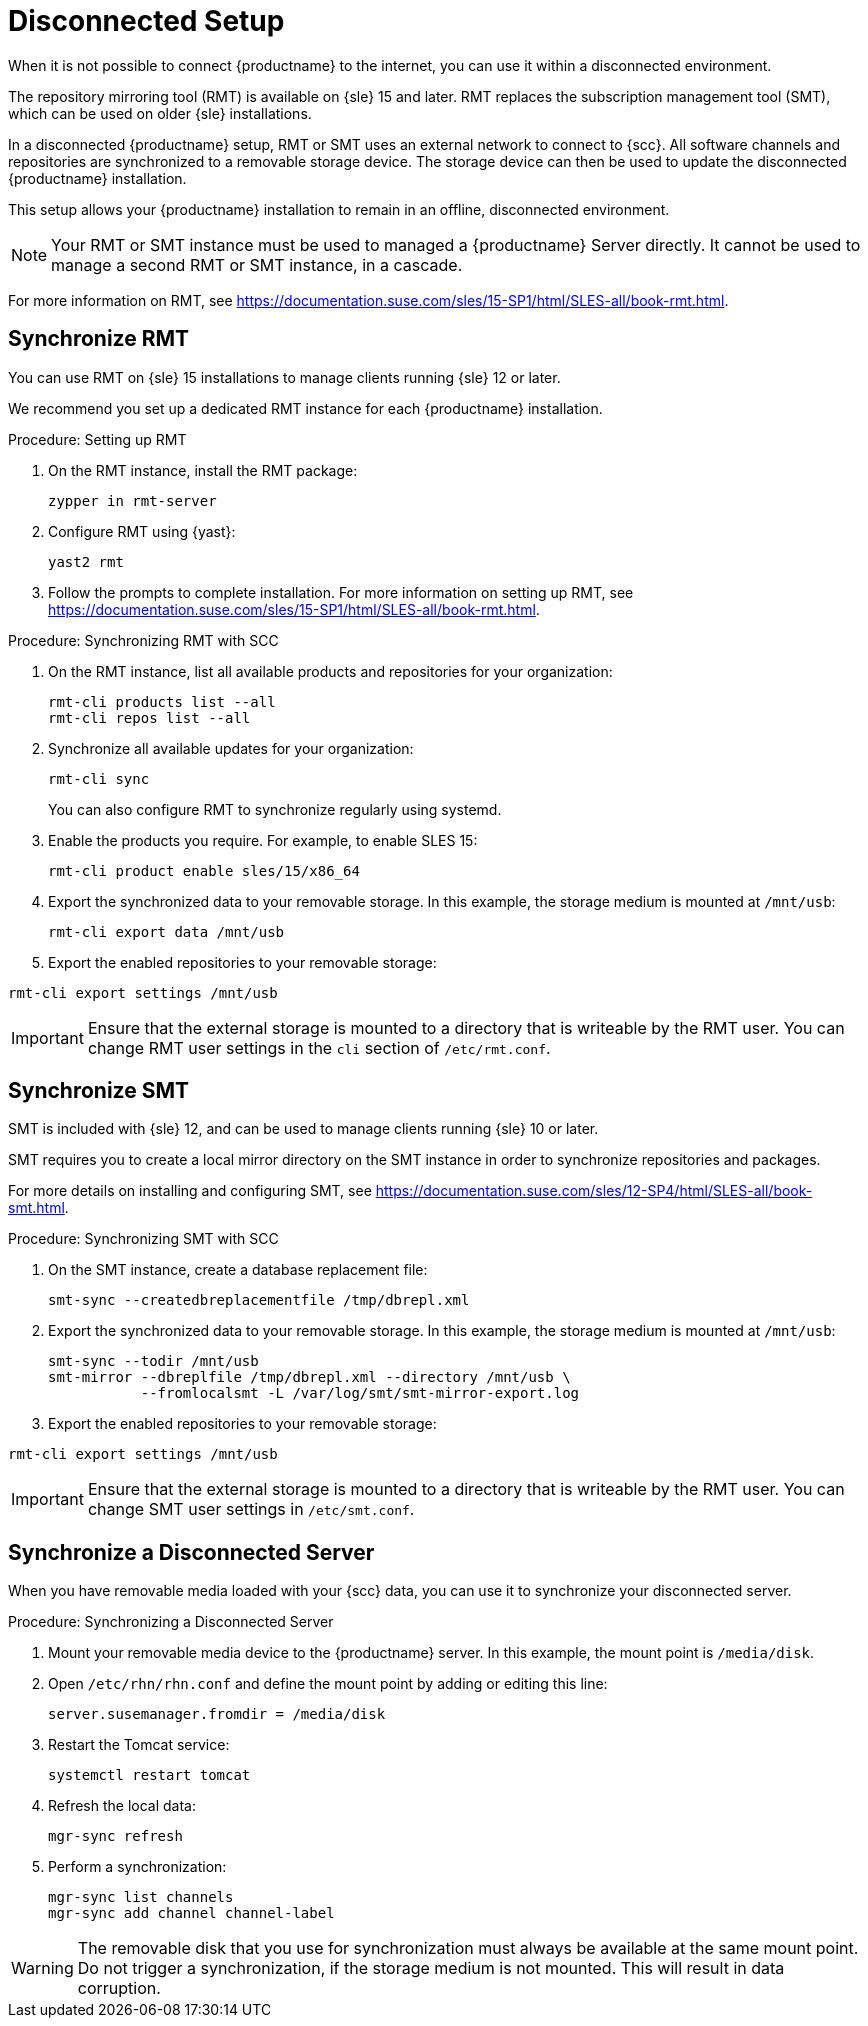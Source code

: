 [[disconnected-setup]]
= Disconnected Setup

When it is not possible to connect {productname} to the internet, you can use it within a disconnected environment.

The repository mirroring tool (RMT) is available on {sle}{nbsp}15 and later.
RMT replaces the subscription management tool (SMT), which can be used on older {sle} installations.

In a disconnected {productname} setup, RMT or SMT uses an external network to connect to {scc}.
All software channels and repositories are synchronized to a removable storage device.
The storage device can then be used to update the disconnected {productname} installation.

This setup allows your {productname} installation to remain in an offline, disconnected environment.

[NOTE]
====
Your RMT or SMT instance must be used to managed a {productname} Server directly.
It cannot be used to manage a second RMT or SMT instance, in a cascade.
====

For more information on RMT, see https://documentation.suse.com/sles/15-SP1/html/SLES-all/book-rmt.html.


== Synchronize RMT

You can use RMT on {sle} 15 installations to manage clients running {sle} 12 or later.

We recommend you set up a dedicated RMT instance for each {productname} installation.

.Procedure: Setting up RMT
. On the RMT instance, install the RMT package:
+
----
zypper in rmt-server
----
. Configure RMT using {yast}:
+
----
yast2 rmt
----
. Follow the prompts to complete installation.
For more information on setting up RMT, see https://documentation.suse.com/sles/15-SP1/html/SLES-all/book-rmt.html.

.Procedure: Synchronizing RMT with SCC
. On the RMT instance, list all available products and repositories for your organization:
+
----
rmt-cli products list --all
rmt-cli repos list --all
----
. Synchronize all available updates for your organization:
+
----
rmt-cli sync
----
You can also configure RMT to synchronize regularly using systemd.
. Enable the products you require.
For example, to enable SLES 15:
+
----
rmt-cli product enable sles/15/x86_64
----
. Export the synchronized data to your removable storage.
In this example, the storage medium is mounted at [path]``/mnt/usb``:
+
----
rmt-cli export data /mnt/usb
----
. Export the enabled repositories to your removable storage:
----
rmt-cli export settings /mnt/usb
----

[IMPORTANT]
====
Ensure that the external storage is mounted to a directory that is writeable by the RMT user.
You can change RMT user settings in the `cli` section of [path]``/etc/rmt.conf``.
====



== Synchronize SMT


SMT is included with {sle} 12, and can be used to manage clients running {sle} 10 or later.

SMT requires you to create a local mirror directory on the SMT instance in order to synchronize repositories and packages.

For more details on installing and configuring SMT, see https://documentation.suse.com/sles/12-SP4/html/SLES-all/book-smt.html.

.Procedure: Synchronizing SMT with SCC
. On the SMT instance, create a database replacement file:
+
----
smt-sync --createdbreplacementfile /tmp/dbrepl.xml
----
. Export the synchronized data to your removable storage.
In this example, the storage medium is mounted at [path]``/mnt/usb``:
+
----
smt-sync --todir /mnt/usb
smt-mirror --dbreplfile /tmp/dbrepl.xml --directory /mnt/usb \
           --fromlocalsmt -L /var/log/smt/smt-mirror-export.log
----
. Export the enabled repositories to your removable storage:
----
rmt-cli export settings /mnt/usb
----

[IMPORTANT]
====
Ensure that the external storage is mounted to a directory that is writeable by the RMT user.
You can change SMT user settings in [path]``/etc/smt.conf``.
====



== Synchronize a Disconnected Server

When you have removable media loaded with your {scc} data, you can use it to synchronize your disconnected server.

.Procedure: Synchronizing a Disconnected Server
. Mount your removable media device to the {productname} server.
In this example, the mount point is [path]``/media/disk``.
. Open ``/etc/rhn/rhn.conf`` and define the mount point by adding or editing this line:
+
----
server.susemanager.fromdir = /media/disk
----
+
. Restart the Tomcat service:
+
----
systemctl restart tomcat
----
. Refresh the local data:
+
----
mgr-sync refresh
----
. Perform a synchronization:
+
----
mgr-sync list channels
mgr-sync add channel channel-label
----

[WARNING]
====
The removable disk that you use for synchronization must always be available at the same mount point.
Do not trigger a synchronization, if the storage medium is not mounted.
This will result in data corruption.
====

